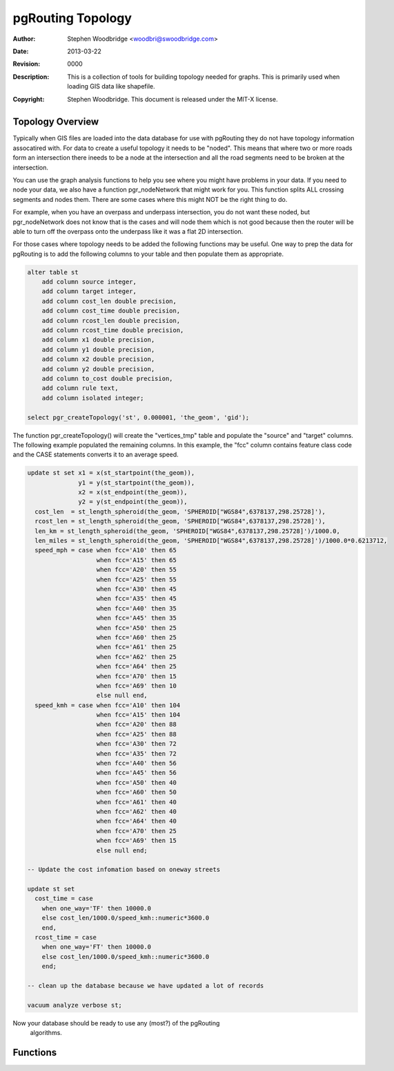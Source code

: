 .. _common-topology:

==================
pgRouting Topology
==================
:Author: Stephen Woodbridge <woodbri@swoodbridge.com>
:Date: $Date: 2013-03-22 20:14:00 -5000 (Fri, 22 Mar 2013) $
:Revision: $Revision: 0000 $
:Description: This is a collection of tools for building topology needed for graphs. This is primarily used when loading GIS data like shapefile.
:Copyright: Stephen Woodbridge. This document is released under the MIT-X license.

Topology Overview
=================

Typically when GIS files are loaded into the data database for use with
pgRouting they do not have topology information assocatired with. For data
to create a useful topology it needs to be "noded". This means that where two
or more roads form an intersection there ineeds to be a node at the 
intersection and all the road segments need to be broken at the intersection.

You can use the graph analysis functions to help you see where you might
have problems in your data. If you need to node your data, we also have a
function pgr_nodeNetwork that might work for you. This function splits
ALL crossing segments and nodes them. There are some cases where this might
NOT be the right thing to do.

For example, when you have an overpass and underpass intersection, you do not
want these noded, but pgr_nodeNetwork does not know that is the cases and
will node them which is not good because then the router will be able to 
turn off the overpass onto the underpass like it was a flat 2D intersection.

For those cases where topology needs to be added the following functions may
be useful. One way to prep the data for pgRouting is to add the following
columns to your table and then populate them as appropriate.

.. code-block:: sql

    alter table st
        add column source integer,
        add column target integer,
        add column cost_len double precision,
        add column cost_time double precision,
        add column rcost_len double precision,
        add column rcost_time double precision,
        add column x1 double precision,
        add column y1 double precision,
        add column x2 double precision,
        add column y2 double precision,
        add column to_cost double precision,
        add column rule text,
        add column isolated integer;

    select pgr_createTopology('st', 0.000001, 'the_geom', 'gid');

The function pgr_createTopology() will create the "vertices_tmp" table
and populate the "source" and "target" columns. The following example
populated the remaining columns. In this example, the "fcc" column contains
feature class code and the CASE statements converts it to an average speed.

.. code-block:: sql

    update st set x1 = x(st_startpoint(the_geom)),
                  y1 = y(st_startpoint(the_geom)),
                  x2 = x(st_endpoint(the_geom)),
                  y2 = y(st_endpoint(the_geom)),
      cost_len  = st_length_spheroid(the_geom, 'SPHEROID["WGS84",6378137,298.25728]'),
      rcost_len = st_length_spheroid(the_geom, 'SPHEROID["WGS84",6378137,298.25728]'),
      len_km = st_length_spheroid(the_geom, 'SPHEROID["WGS84",6378137,298.25728]')/1000.0,
      len_miles = st_length_spheroid(the_geom, 'SPHEROID["WGS84",6378137,298.25728]')/1000.0*0.6213712,
      speed_mph = case when fcc='A10' then 65
                       when fcc='A15' then 65
                       when fcc='A20' then 55
                       when fcc='A25' then 55
                       when fcc='A30' then 45
                       when fcc='A35' then 45
                       when fcc='A40' then 35
                       when fcc='A45' then 35
                       when fcc='A50' then 25
                       when fcc='A60' then 25
                       when fcc='A61' then 25
                       when fcc='A62' then 25
                       when fcc='A64' then 25
                       when fcc='A70' then 15
                       when fcc='A69' then 10
                       else null end,
      speed_kmh = case when fcc='A10' then 104
                       when fcc='A15' then 104
                       when fcc='A20' then 88
                       when fcc='A25' then 88
                       when fcc='A30' then 72
                       when fcc='A35' then 72
                       when fcc='A40' then 56
                       when fcc='A45' then 56
                       when fcc='A50' then 40
                       when fcc='A60' then 50
                       when fcc='A61' then 40
                       when fcc='A62' then 40
                       when fcc='A64' then 40
                       when fcc='A70' then 25
                       when fcc='A69' then 15
                       else null end;

    -- Update the cost infomation based on oneway streets

    update st set
      cost_time = case
        when one_way='TF' then 10000.0
        else cost_len/1000.0/speed_kmh::numeric*3600.0
        end,
      rcost_time = case
        when one_way='FT' then 10000.0
        else cost_len/1000.0/speed_kmh::numeric*3600.0
        end;

    -- clean up the database because we have updated a lot of records

    vacuum analyze verbose st;

Now your database should be ready to use any (most?) of the pgRouting
 algorithms.

Functions
=========

.. function:: pgr_createTopology(geom_table varchar, tolerance double precision, geo_cname varchar, gid_cname varchar)

   Fill the source and target_id column for all lines. All line ends
   with a distance less than tolerance, are assigned the same id.
   This function assumes the "source" and "target" columns exist on
   table "geom_table" and are of type integer or bigint.
   * geom_table - name of the edge table
   * tolerance  - tolerance distance used to matching nodes
   * geo_cname  - the geometry column name
   * gid_cname  - the edge unique identifier (INTEGER or BIGINT)



.. function:: pgr_pointToId(p, tolerance)

   *This function should not be used directly. Use pgr_createTopology instead.*

   Inserts a point into a temporary vertices table, and return an id
   of a new point or an existing point. Tolerance is the minimal distance
   between existing points and the new point to create a new point.
   * Returns BIGINT


